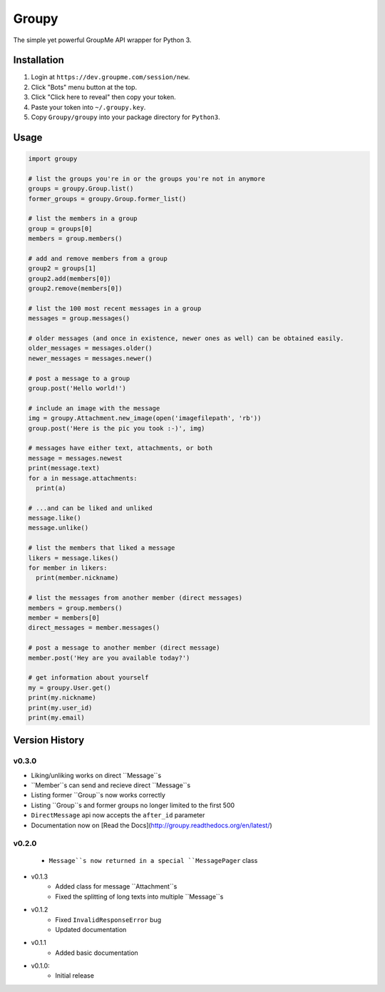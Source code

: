 ======
Groupy
======

The simple yet powerful GroupMe API wrapper for Python 3.

Installation
============

1) Login at ``https://dev.groupme.com/session/new``.
2) Click "Bots" menu button at the top.
3) Click "Click here to reveal" then copy your token.
4) Paste your token into ``~/.groupy.key``.
5) Copy ``Groupy/groupy`` into your package directory for ``Python3``.

Usage
=====

.. code-block:: python

    import groupy

    # list the groups you're in or the groups you're not in anymore
    groups = groupy.Group.list()
    former_groups = groupy.Group.former_list()

    # list the members in a group
    group = groups[0]
    members = group.members()
    
    # add and remove members from a group
    group2 = groups[1]
    group2.add(members[0])
    group2.remove(members[0])

    # list the 100 most recent messages in a group
    messages = group.messages()

    # older messages (and once in existence, newer ones as well) can be obtained easily.
    older_messages = messages.older()
    newer_messages = messages.newer()

    # post a message to a group
    group.post('Hello world!')

    # include an image with the message
    img = groupy.Attachment.new_image(open('imagefilepath', 'rb'))
    group.post('Here is the pic you took :-)', img)

    # messages have either text, attachments, or both
    message = messages.newest
    print(message.text)
    for a in message.attachments:
      print(a)

    # ...and can be liked and unliked
    message.like()
    message.unlike()

    # list the members that liked a message
    likers = message.likes()
    for member in likers:
      print(member.nickname)

    # list the messages from another member (direct messages)
    members = group.members()
    member = members[0]
    direct_messages = member.messages()

    # post a message to another member (direct message)
    member.post('Hey are you available today?')

    # get information about yourself
    my = groupy.User.get()
    print(my.nickname)
    print(my.user_id)
    print(my.email)

Version History
===============

v0.3.0
------

- Liking/unliking works on direct ``Message``s
- ``Member``s can send and recieve direct ``Message``s
- Listing former ``Group``s now works correctly
- Listing ``Group``s and former groups no longer limited to the first 500
- ``DirectMessage`` api now accepts the ``after_id`` parameter
- Documentation now on [Read the Docs](http://groupy.readthedocs.org/en/latest/)

v0.2.0
------

    - ``Message``s now returned in a special ``MessagePager`` class

- v0.1.3
    - Added class for message ``Attachment``s
    - Fixed the splitting of long texts into multiple ``Message``s

- v0.1.2
    - Fixed ``InvalidResponseError`` bug
    - Updated documentation

- v0.1.1
    - Added basic documentation

- v0.1.0:
    - Initial release
